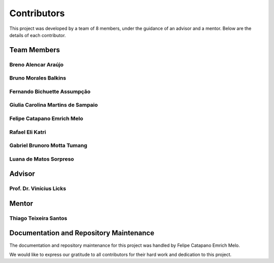 Contributors
============

This project was developed by a team of 8 members, under the guidance of an advisor and a mentor. Below are the details of each contributor.

Team Members
------------

Breno Alencar Araújo
^^^^^^^^^^^^^^^^^^^^
.. image:: _static/breno.jpg
   :width: 200px
   :align: center

.. raw:: html

   <div style="text-align: center;">
   LinkedIn: <a href="https://www.linkedin.com/in/brenoaalencar/">Breno Alencar Araújo</a><br>
   GitHub: <a href="https://github.com/Brenoaalencar">github.com/Brenoaalencar</a>
   </div>

Bruno Morales Balkins
^^^^^^^^^^^^^^^^^^^^^
.. image:: _static/bruno.jpg
   :width: 200px
   :align: center

.. raw:: html

   <div style="text-align: center;">
   LinkedIn: <a href="https://www.linkedin.com/in/bruno-balkins-777141189/">Bruno Balkins</a>
   </div>

Fernando Bichuette Assumpção
^^^^^^^^^^^^^^^^^^^^^^^^^^^^
.. image:: _static/fernando.jpg
   :width: 200px
   :align: center

.. raw:: html

   <div style="text-align: center;">
   LinkedIn: <a href="https://www.linkedin.com/in/fernando-bichuette-assumpcao/">Fernando Bichuette Assumpção</a><br>
   GitHub: <a href="https://github.com/FernandoBichuette">github.com/FernandoBichuette</a>
   </div>

Giulia Carolina Martins de Sampaio
^^^^^^^^^^^^^^^^^^^^^^^^^^^^^^^^^^
.. image:: _static/giulia.png
   :width: 200px
   :align: center

Felipe Catapano Emrich Melo
^^^^^^^^^^^^^^^^^^^^^^^^^^^
.. image:: _static/felipe.jpg
   :width: 200px
   :align: center

.. raw:: html

   <div style="text-align: center;">
   LinkedIn: <a href="https://www.linkedin.com/in/felipe-catapano/">Felipe Catapano Emrich Melo</a><br>
   GitHub: <a href="https://github.com/MekhyW">github.com/MekhyW</a>
   </div>

Rafael Eli Katri
^^^^^^^^^^^^^^^^
.. image:: _static/rafael.png
   :width: 200px
   :align: center

.. raw:: html

   <div style="text-align: center;">
   GitHub: <a href="https://github.com/rafakatri">github.com/rafakatri</a>
   </div>

Gabriel Brunoro Motta Tumang
^^^^^^^^^^^^^^^^^^^^^^^^^^^^
.. image:: _static/gabriel.jpg
   :width: 200px
   :align: center

.. raw:: html

   <div style="text-align: center;">
   LinkedIn: <a href="https://www.linkedin.com/in/gabriel-tumang/">Gabriel Tumang</a><br>
   Email: <a href="mailto:gabrieltumang10@gmail.com">gabrieltumang10@gmail.com</a>
   </div>

Luana de Matos Sorpreso
^^^^^^^^^^^^^^^^^^^^^^^
.. image:: _static/luana.png
   :width: 200px
   :align: center

Advisor
-------

Prof. Dr. Vinícius Licks
^^^^^^^^^^^^^^^^^^^^^^^^
.. image:: _static/vinicius.jpg
   :width: 200px
   :align: center

.. raw:: html

   <div style="text-align: center;">
   LinkedIn: <a href="https://www.linkedin.com/in/viniciuslicks/">Vinícius Licks</a><br>
   Email: <a href="mailto:licks.vinicius@gmail.com">licks.vinicius@gmail.com</a>
   </div>

Mentor
------

Thiago Teixeira Santos
^^^^^^^^^^^^^^^^^^^^^^
.. image:: _static/thiago.jpg
   :width: 200px
   :align: center

.. raw:: html

   <div style="text-align: center;">
   Email: <a href="mailto:thiago.santos@embrapa.br">thiago.santos@embrapa.br</a>
   </div>

Documentation and Repository Maintenance
----------------------------------------

The documentation and repository maintenance for this project was handled by Felipe Catapano Emrich Melo.

We would like to express our gratitude to all contributors for their hard work and dedication to this project.

